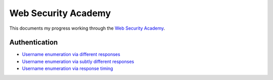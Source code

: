 Web Security Academy
====================

This documents my progress working through the `Web Security Academy <https://portswigger.net/web-security>`_.

Authentication
--------------

* `Username enumeration via different responses <./authentication/username_enumeration_1.rst>`_
* `Username enumeration via subtly different responses <./authentication/username_enumeration_2.rst>`_
* `Username enumeration via response timing <./authentication/username_enumeration_3.rst>`_